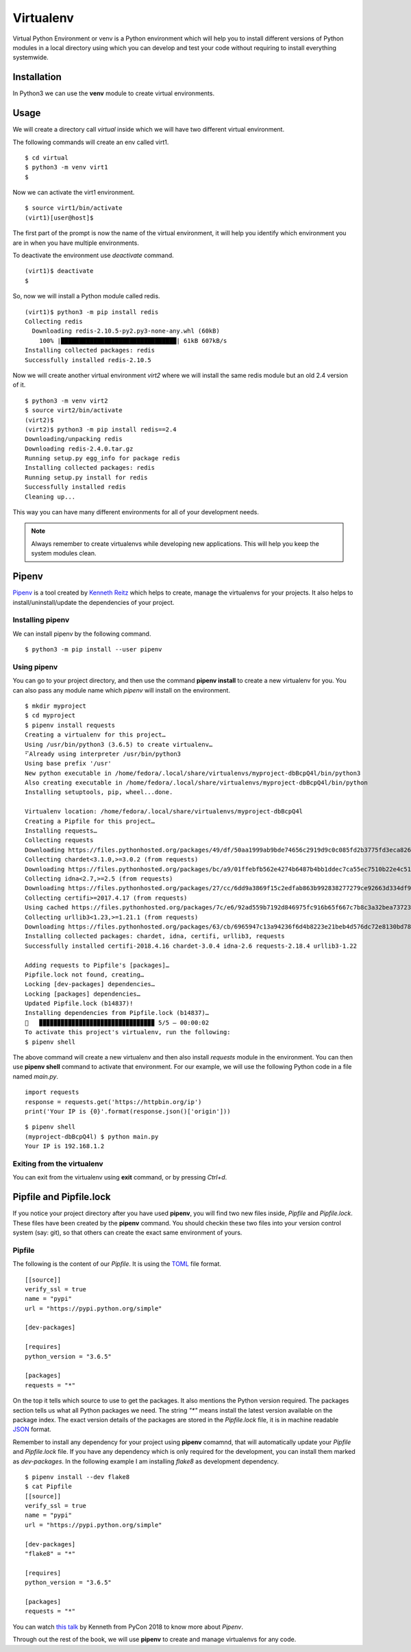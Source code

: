 

==========
Virtualenv
==========

Virtual Python Environment or venv is a Python environment which will help you
to install different versions of Python modules in a local directory using which
you can develop and test your code without requiring to install everything
systemwide.

Installation
============

In Python3 we can use the  **venv** module to create virtual environments.

Usage
=====

We will create a directory call *virtual* inside which we will have two
different virtual environment.

The following commands will create an env called virt1.

::

    $ cd virtual
    $ python3 -m venv virt1
    $

Now we can activate the virt1 environment.

::

    $ source virt1/bin/activate
    (virt1)[user@host]$

The first part of the prompt is now the name of the virtual environment, it
will help you identify which environment you are in when you have multiple
environments.

To deactivate the environment use *deactivate* command.

::

    (virt1)$ deactivate
    $

So, now we will install a Python module called redis.

::

    (virt1)$ python3 -m pip install redis
    Collecting redis
      Downloading redis-2.10.5-py2.py3-none-any.whl (60kB)
        100% |████████████████████████████████| 61kB 607kB/s
    Installing collected packages: redis
    Successfully installed redis-2.10.5

.. rst-class:: floater

.. seealso::

    Read `this blog post <https://snarky.ca/why-you-should-use-python-m-pip/>`_ from Brett Cannon to understand why you should use
    `python3 -m pip` to install packages.


Now we will create another virtual environment *virt2* where we will
install the same redis module but an old 2.4 version of it.

::

    $ python3 -m venv virt2
    $ source virt2/bin/activate
    (virt2)$
    (virt2)$ python3 -m pip install redis==2.4
    Downloading/unpacking redis
    Downloading redis-2.4.0.tar.gz
    Running setup.py egg_info for package redis
    Installing collected packages: redis
    Running setup.py install for redis
    Successfully installed redis
    Cleaning up...

This way you can have many different environments for all of your development
needs.


.. note:: Always remember to create virtualenvs while developing new applications. This will help you keep the system modules clean.


Pipenv
=======

`Pipenv <https://docs.pipenv.org/>`_ is a tool created by `Kenneth Reitz
<https://www.kennethreitz.org/>`_ which helps to create, manage the
virtualenvs for your projects. It also helps to install/uninstall/update the
dependencies of your project.


Installing pipenv
------------------

We can install pipenv by the following command.

::

    $ python3 -m pip install --user pipenv


Using pipenv
-------------

You can go to your project directory, and then use the command **pipenv
install** to create a new virtualenv for you. You can also pass any module
name which *pipenv* will install on the environment.

::

    $ mkdir myproject
    $ cd myproject
    $ pipenv install requests
    Creating a virtualenv for this project…
    Using /usr/bin/python3 (3.6.5) to create virtualenv…
    ⠋Already using interpreter /usr/bin/python3
    Using base prefix '/usr'
    New python executable in /home/fedora/.local/share/virtualenvs/myproject-dbBcpQ4l/bin/python3
    Also creating executable in /home/fedora/.local/share/virtualenvs/myproject-dbBcpQ4l/bin/python
    Installing setuptools, pip, wheel...done.

    Virtualenv location: /home/fedora/.local/share/virtualenvs/myproject-dbBcpQ4l
    Creating a Pipfile for this project…
    Installing requests…
    Collecting requests
    Downloading https://files.pythonhosted.org/packages/49/df/50aa1999ab9bde74656c2919d9c0c085fd2b3775fd3eca826012bef76d8c/requests-2.18.4-py2.py3-none-any.whl (88kB)
    Collecting chardet<3.1.0,>=3.0.2 (from requests)
    Downloading https://files.pythonhosted.org/packages/bc/a9/01ffebfb562e4274b6487b4bb1ddec7ca55ec7510b22e4c51f14098443b8/chardet-3.0.4-py2.py3-none-any.whl (133kB)
    Collecting idna<2.7,>=2.5 (from requests)
    Downloading https://files.pythonhosted.org/packages/27/cc/6dd9a3869f15c2edfab863b992838277279ce92663d334df9ecf5106f5c6/idna-2.6-py2.py3-none-any.whl (56kB)
    Collecting certifi>=2017.4.17 (from requests)
    Using cached https://files.pythonhosted.org/packages/7c/e6/92ad559b7192d846975fc916b65f667c7b8c3a32bea7372340bfe9a15fa5/certifi-2018.4.16-py2.py3-none-any.whl
    Collecting urllib3<1.23,>=1.21.1 (from requests)
    Downloading https://files.pythonhosted.org/packages/63/cb/6965947c13a94236f6d4b8223e21beb4d576dc72e8130bd7880f600839b8/urllib3-1.22-py2.py3-none-any.whl (132kB)
    Installing collected packages: chardet, idna, certifi, urllib3, requests
    Successfully installed certifi-2018.4.16 chardet-3.0.4 idna-2.6 requests-2.18.4 urllib3-1.22

    Adding requests to Pipfile's [packages]…
    Pipfile.lock not found, creating…
    Locking [dev-packages] dependencies…
    Locking [packages] dependencies…
    Updated Pipfile.lock (b14837)!
    Installing dependencies from Pipfile.lock (b14837)…
    🐍   ▉▉▉▉▉▉▉▉▉▉▉▉▉▉▉▉▉▉▉▉▉▉▉▉▉▉▉▉▉▉▉▉ 5/5 — 00:00:02
    To activate this project's virtualenv, run the following:
    $ pipenv shell

The above command will create a new virtualenv and then also install
*requests* module in the environment. You can then use **pipenv shell**
command to activate that environment. For our example, we will use
the following Python code in a file named *main.py*.

::

    import requests
    response = requests.get('https://httpbin.org/ip')
    print('Your IP is {0}'.format(response.json()['origin']))


::

    $ pipenv shell
    (myproject-dbBcpQ4l) $ python main.py
    Your IP is 192.168.1.2

Exiting from the virtualenv
----------------------------

You can exit from the virtualenv using **exit** command, or by pressing *Ctrl+d*.


Pipfile and Pipfile.lock
=========================

If you notice your project directory after you have used **pipenv**, you will
find two new files inside, *Pipfile* and *Pipfile.lock*. These files have been
created by the **pipenv** command. You should checkin these two files into
your version control system (say: git), so that others can create the exact
same environment of yours.

Pipfile
--------

The following is the content of our *Pipfile*. It is using the `TOML
<https://en.wikipedia.org/wiki/TOML>`_ file format.

::

    [[source]]
    verify_ssl = true
    name = "pypi"
    url = "https://pypi.python.org/simple"

    [dev-packages]

    [requires]
    python_version = "3.6.5"

    [packages]
    requests = "*"

On the top it tells which source to use to get the packages. It also mentions
the Python version required. The packages section tells us what all Python
packages we need. The string `"*"` means install the latest version available
on the package index. The exact version details of the packages are stored in
the *Pipfile.lock* file, it is in machine readable `JSON
<https://en.wikipedia.org/wiki/JSON>`_ format.

Remember to install any dependency for your project using **pipenv** comamnd,
that will automatically update your *Pipfile* and *Pipfile.lock* file. If you
have any dependency which is only required for the development, you can
install them marked as *dev-packages*. In the following example I am installing
*flake8* as development dependency.

::

    $ pipenv install --dev flake8
    $ cat Pipfile
    [[source]]
    verify_ssl = true
    name = "pypi"
    url = "https://pypi.python.org/simple"

    [dev-packages]
    "flake8" = "*"

    [requires]
    python_version = "3.6.5"

    [packages]
    requests = "*"

You can watch `this talk <https://www.youtube.com/watch?v=GBQAKldqgZs>`_ by
Kenneth from PyCon 2018 to know more about *Pipenv*.

Through out the rest of the book, we will use **pipenv** to create and manage
virtualenvs for any code.

